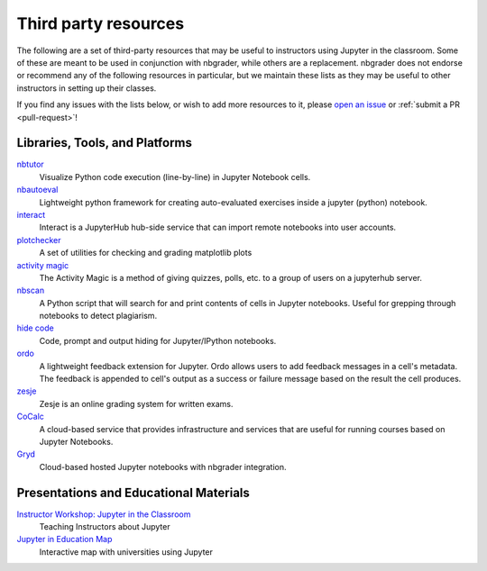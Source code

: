 Third party resources
=====================

The following are a set of third-party resources that may be useful to
instructors using Jupyter in the classroom. Some of these are meant to be
used in conjunction with nbgrader, while others are a replacement. nbgrader
does not endorse or recommend any of the following resources in particular,
but we maintain these lists as they may be useful to other instructors in setting up their classes.

If you find any issues with the lists below, or wish to add more resources to
it, please `open an issue <https://github.com/jupyter/nbgrader/issues/new>`_ or :ref:`submit a PR <pull-request>`!

Libraries, Tools, and Platforms
-------------------------------

`nbtutor <https://github.com/lgpage/nbtutor>`_
    Visualize Python code execution (line-by-line) in Jupyter Notebook cells.

`nbautoeval <https://github.com/parmentelat/nbautoeval>`_
    Lightweight python framework for creating auto-evaluated exercises inside a jupyter (python) notebook.

`interact <https://github.com/data-8/interact>`_
    Interact is a JupyterHub hub-side service that can import remote notebooks into user accounts.

`plotchecker <https://github.com/jhamrick/plotchecker>`_
    A set of utilities for checking and grading matplotlib plots

`activity magic <https://jupyter.brynmawr.edu/services/public/dblank/Activity%20Magic.ipynb>`_
    The Activity Magic is a method of giving quizzes, polls, etc. to a group of users on a jupyterhub server.

`nbscan <https://github.com/conery/nbscan>`_
    A Python script that will search for and print contents of cells in Jupyter notebooks. Useful for grepping through notebooks to detect plagiarism.

`hide code <https://github.com/kirbs-/hide_code>`_
    Code, prompt and output hiding for Jupyter/IPython notebooks.

`ordo <https://github.com/nbgallery/ordo>`_
    A lightweight feedback extension for Jupyter. Ordo allows users to add feedback messages in a cell's metadata. The feedback is appended to cell's output as a success or failure message based on the result the cell produces.

`zesje <https://gitlab.kwant-project.org/zesje/zesje>`_
    Zesje is an online grading system for written exams.

`CoCalc <https://cocalc.com/>`_
    A cloud-based service that provides infrastructure and services that are useful for running courses based on Jupyter Notebooks.

`Gryd <https://gryd.us/>`_
    Cloud-based hosted Jupyter notebooks with nbgrader integration.


Presentations and Educational Materials
---------------------------------------

`Instructor Workshop: Jupyter in the Classroom <https://github.com/lucentdan/JupyterInTheClassroom>`_
    Teaching Instructors about Jupyter

`Jupyter in Education Map <https://elc.github.io/jupyter-map/>`_
    Interactive map with universities using Jupyter

